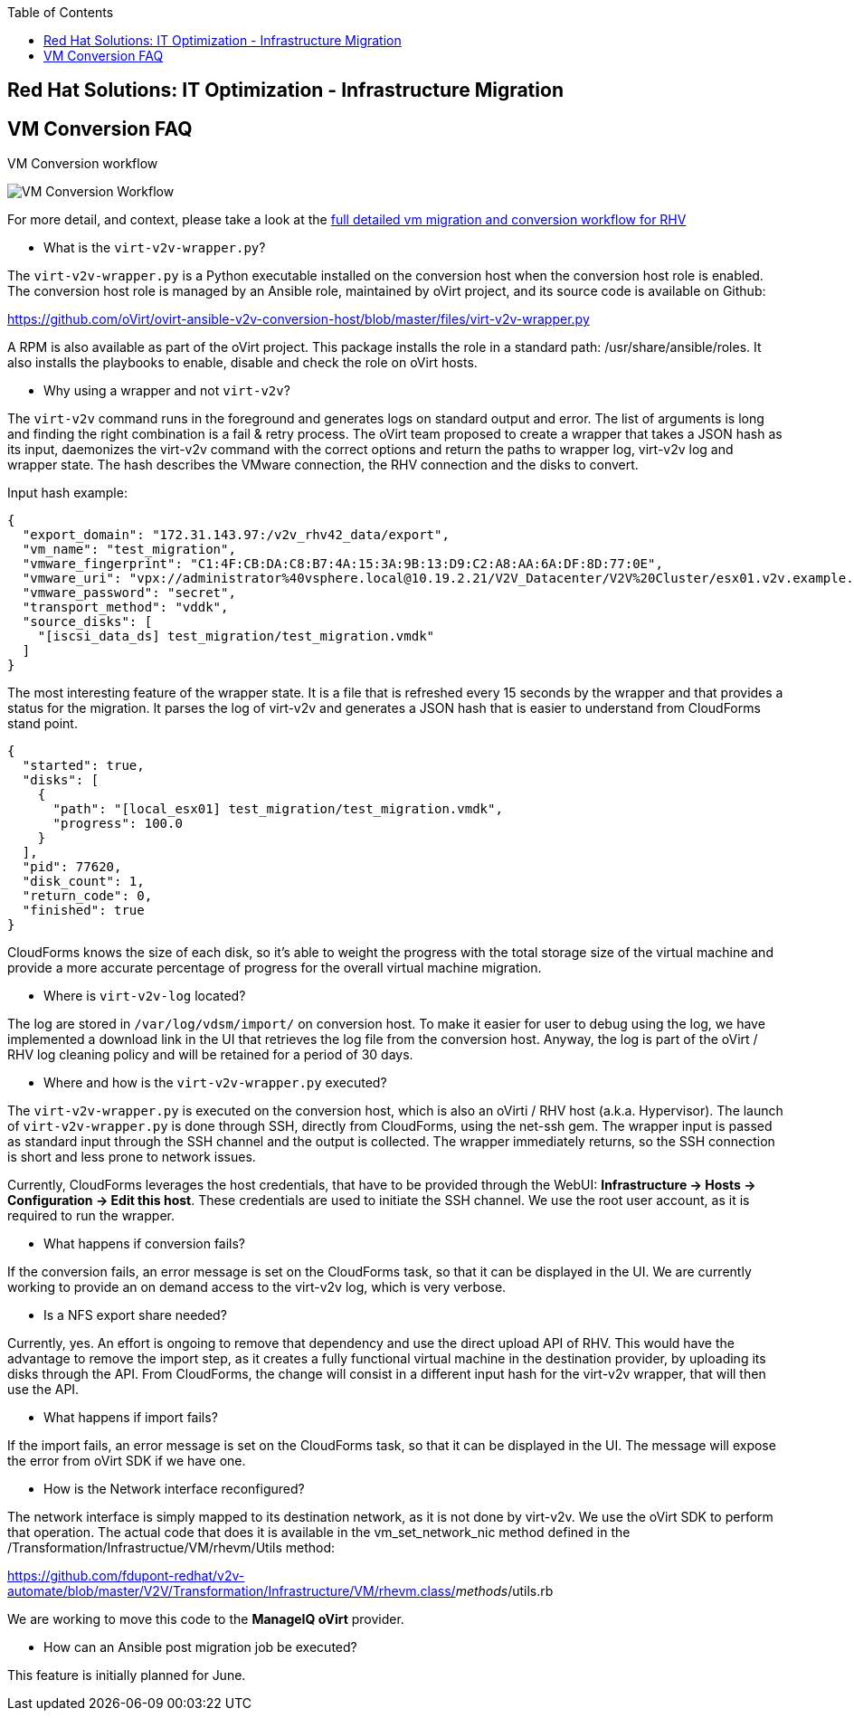:scrollbar:
:data-uri:
:toc2:
:imagesdir: images

== Red Hat Solutions: IT Optimization - Infrastructure Migration

== VM Conversion FAQ

VM Conversion workflow

image::migration_workflow_vm_conversion.png[VM Conversion Workflow]

For more detail, and context, please take a look at the link:images/migration_workflow_rhv.png[full detailed vm migration and conversion workflow for RHV]

* What is the `virt-v2v-wrapper.py`?

The `virt-v2v-wrapper.py` is a Python executable installed on the conversion host when the conversion host role is enabled. The conversion host role is managed by an Ansible role, maintained by oVirt project, and its source code is available on Github:

https://github.com/oVirt/ovirt-ansible-v2v-conversion-host/blob/master/files/virt-v2v-wrapper.py

A RPM is also available as part of the oVirt project. This package installs the role in a standard path: /usr/share/ansible/roles. It also installs the playbooks to enable, disable and check the role on oVirt hosts.

* Why using a wrapper and not `virt-v2v`?

The `virt-v2v` command runs in the foreground and generates logs on standard output and error. The list of arguments is long and finding the right combination is a fail & retry process. The oVirt team proposed to create a wrapper that takes a JSON hash as its input, daemonizes the virt-v2v command with the correct options and return the paths to wrapper log, virt-v2v log and wrapper state. The hash describes the VMware connection, the RHV connection and the disks to convert.

Input hash example:

----
{
  "export_domain": "172.31.143.97:/v2v_rhv42_data/export",
  "vm_name": "test_migration",
  "vmware_fingerprint": "C1:4F:CB:DA:C8:B7:4A:15:3A:9B:13:D9:C2:A8:AA:6A:DF:8D:77:0E",
  "vmware_uri": "vpx://administrator%40vsphere.local@10.19.2.21/V2V_Datacenter/V2V%20Cluster/esx01.v2v.example.com?no_verify=1",
  "vmware_password": "secret",
  "transport_method": "vddk",
  "source_disks": [
    "[iscsi_data_ds] test_migration/test_migration.vmdk"
  ]
}
----

The most interesting feature of the wrapper state. It is a file that is refreshed every 15 seconds by the wrapper and that provides a status for the migration. It parses the log of virt-v2v and generates a JSON hash that is easier to understand from CloudForms stand point.

----
{
  "started": true,
  "disks": [
    {
      "path": "[local_esx01] test_migration/test_migration.vmdk",
      "progress": 100.0
    }
  ],
  "pid": 77620,
  "disk_count": 1,
  "return_code": 0,
  "finished": true
}
----

CloudForms knows the size of each disk, so it's able to weight the progress with the total storage size of the virtual machine and provide a more accurate percentage of progress for the overall virtual machine migration.

* Where is `virt-v2v-log` located?

The log are stored in `/var/log/vdsm/import/` on conversion host. To make it easier for user to debug using the log, we have implemented a download link in the UI that retrieves the log file from the conversion host. Anyway, the log is part of the oVirt / RHV log cleaning policy and will be retained for a period of 30 days.

* Where and how is the `virt-v2v-wrapper.py` executed?

The `virt-v2v-wrapper.py` is executed on the conversion host, which is also an oVirti / RHV host (a.k.a. Hypervisor). The launch of `virt-v2v-wrapper.py` is done through SSH, directly from CloudForms, using the net-ssh gem. The wrapper input is passed as standard input through the SSH channel and the output is collected. The wrapper immediately returns, so the SSH connection is short and less prone to network issues. 

Currently, CloudForms leverages the host credentials, that have to be provided through the WebUI: *Infrastructure -> Hosts -> Configuration -> Edit this host*. These credentials are used to initiate the SSH channel. We use the root user account, as it is required to run the wrapper.

* What happens if conversion fails?

If the conversion fails, an error message is set on the CloudForms task, so that it can be displayed in the UI. We are currently working to provide an on demand access to the virt-v2v log, which is very verbose.

* Is a NFS export share needed?

Currently, yes. An effort is ongoing to remove that dependency and use the direct upload API of RHV. This would have the advantage to remove the import step, as it creates a fully functional virtual machine in the destination provider, by uploading its disks through the API. From CloudForms, the change will consist in a different input hash for the virt-v2v wrapper, that will then use the API.

* What happens if import fails?

If the import fails, an error message is set on the CloudForms task, so that it can be displayed in the UI. The message will expose the error from oVirt SDK if we have one.

* How is the Network interface reconfigured?

The network interface is simply mapped to its destination network, as it is not done by virt-v2v. We use the oVirt SDK to perform that operation. The actual code that does it is available in the vm_set_network_nic method defined in the /Transformation/Infrastructue/VM/rhevm/Utils method:

https://github.com/fdupont-redhat/v2v-automate/blob/master/V2V/Transformation/Infrastructure/VM/rhevm.class/__methods__/utils.rb

We are working to move this code to the *ManageIQ oVirt* provider.

* How can an Ansible post migration job be executed?

This feature is initially planned for June.

